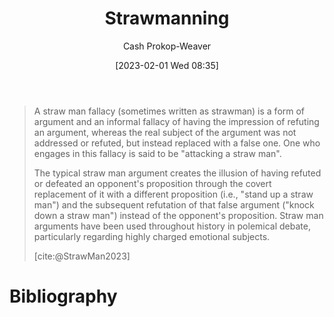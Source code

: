 :PROPERTIES:
:ID:       81546002-b401-4c6c-ae23-ebab290a72a9
:LAST_MODIFIED: [2023-09-21 Thu 07:17]
:ROAM_REFS: [cite:@StrawMan2023]
:ROAM_ALIASES: "Straw man"
:END:
#+title: Strawmanning
#+hugo_custom_front_matter: :slug "81546002-b401-4c6c-ae23-ebab290a72a9"
#+author: Cash Prokop-Weaver
#+date: [2023-02-01 Wed 08:35]
#+filetags: :concept:

#+begin_quote
A straw man fallacy (sometimes written as strawman) is a form of argument and an informal fallacy of having the impression of refuting an argument, whereas the real subject of the argument was not addressed or refuted, but instead replaced with a false one. One who engages in this fallacy is said to be "attacking a straw man".

The typical straw man argument creates the illusion of having refuted or defeated an opponent's proposition through the covert replacement of it with a different proposition (i.e., "stand up a straw man") and the subsequent refutation of that false argument ("knock down a straw man") instead of the opponent's proposition. Straw man arguments have been used throughout history in polemical debate, particularly regarding highly charged emotional subjects.

[cite:@StrawMan2023]
#+end_quote

* Flashcards :noexport:
** Definition :fc:
:PROPERTIES:
:CREATED: [2023-02-01 Wed 08:34]
:FC_CREATED: 2023-02-01T16:35:39Z
:FC_TYPE:  double
:ID:       964e13e9-10dc-41d2-85a2-b3d61246f1bf
:END:
:REVIEW_DATA:
| position | ease | box | interval | due                  |
|----------+------+-----+----------+----------------------|
| front    | 2.80 |   7 |   381.78 | 2024-10-07T09:00:40Z |
| back     | 2.65 |   7 |   345.82 | 2024-08-25T10:53:17Z |
:END:

[[id:81546002-b401-4c6c-ae23-ebab290a72a9][Strawmanning]]

*** Back
A form of argument which gives the impression of refuting an argument by instead refuting a false or poor version of said argument.
*** Source
[cite:@StrawMan2023]
* Bibliography
#+print_bibliography:
